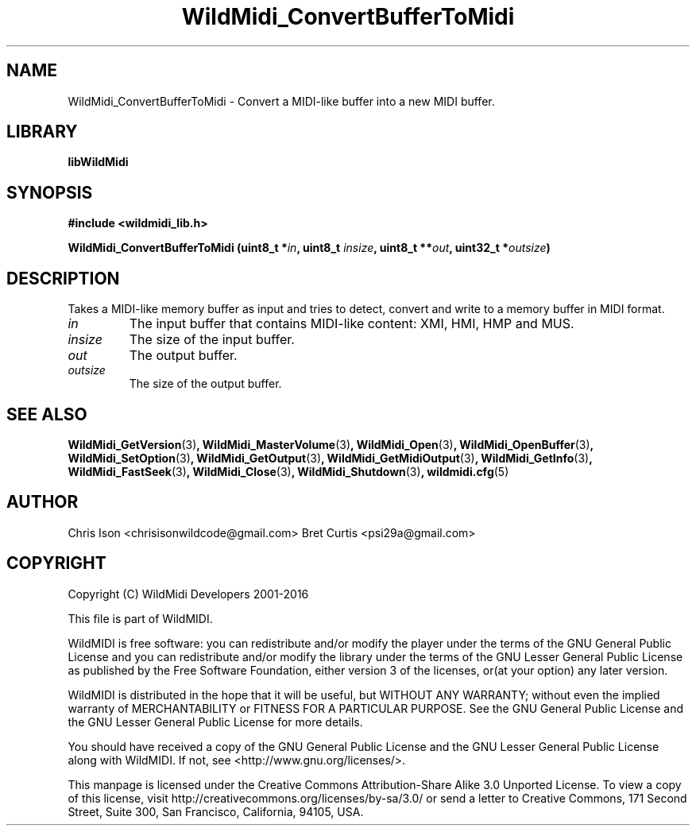 .TH WildMidi_ConvertBufferToMidi 3 "10 March 2016" "" "WildMidi Programmer's Manual"
.SH NAME
WildMidi_ConvertBufferToMidi \- Convert a MIDI-like buffer into a new MIDI buffer.
.PP
.SH LIBRARY
.B libWildMidi
.PP
.SH SYNOPSIS
.B #include <wildmidi_lib.h>
.PP
.B WildMidi_ConvertBufferToMidi (uint8_t *\fIin\fP, uint8_t \fIinsize\fP, uint8_t **\fIout\fP, uint32_t *\fIoutsize\fP)
.PP
.SH DESCRIPTION
Takes a MIDI-like memory buffer as input and tries to detect, convert and write to a memory buffer in MIDI format.
.PP
.IP \fIin\fP
The input buffer that contains MIDI-like content: XMI, HMI, HMP and MUS.
.PP
.IP \fIinsize\fP
The size of the input buffer.
.PP
.IP \fIout\fP
The output buffer.
.PP
.IP \fIoutsize\fP
The size of the output buffer.
.RS
.PP
.SH SEE ALSO
.BR WildMidi_GetVersion (3) ,
.BR WildMidi_MasterVolume (3) ,
.BR WildMidi_Open (3) ,
.BR WildMidi_OpenBuffer (3) ,
.BR WildMidi_SetOption (3) ,
.BR WildMidi_GetOutput (3) ,
.BR WildMidi_GetMidiOutput (3) ,
.BR WildMidi_GetInfo (3) ,
.BR WildMidi_FastSeek (3) ,
.BR WildMidi_Close (3) ,
.BR WildMidi_Shutdown (3) ,
.BR wildmidi.cfg (5)
.PP
.SH AUTHOR
Chris Ison <chrisisonwildcode@gmail.com>
Bret Curtis <psi29a@gmail.com>
.PP
.SH COPYRIGHT
Copyright (C) WildMidi Developers 2001\-2016
.PP
This file is part of WildMIDI.
.PP
WildMIDI is free software: you can redistribute and/or modify the player under the terms of the GNU General Public License and you can redistribute and/or modify the library under the terms of the GNU Lesser General Public License as published by the Free Software Foundation, either version 3 of the licenses, or(at your option) any later version.
.PP
WildMIDI is distributed in the hope that it will be useful, but WITHOUT ANY WARRANTY; without even the implied warranty of MERCHANTABILITY or FITNESS FOR A PARTICULAR PURPOSE. See the GNU General Public License and the GNU Lesser General Public License for more details.
.PP
You should have received a copy of the GNU General Public License and the GNU Lesser General Public License along with WildMIDI. If not, see <http://www.gnu.org/licenses/>.
.PP
This manpage is licensed under the Creative Commons Attribution\-Share Alike 3.0 Unported License. To view a copy of this license, visit http://creativecommons.org/licenses/by-sa/3.0/ or send a letter to Creative Commons, 171 Second Street, Suite 300, San Francisco, California, 94105, USA.
.PP

